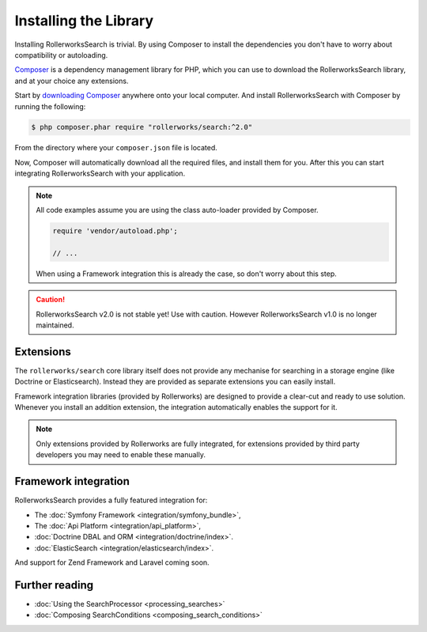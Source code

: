 Installing the Library
======================

Installing RollerworksSearch is trivial. By using Composer to install
the dependencies you don't have to worry about compatibility or autoloading.

`Composer`_ is a dependency management library for PHP, which you can use
to download the RollerworksSearch library, and at your choice any extensions.

Start by `downloading Composer`_ anywhere onto your local computer.
And install RollerworksSearch with Composer by running the following:

.. code-block:: bash

    $ php composer.phar require "rollerworks/search:^2.0"

From the directory where your ``composer.json`` file is located.

Now, Composer will automatically download all the required files, and install them
for you. After this you can start integrating RollerworksSearch with your application.

.. note::

    All code examples assume you are using the class auto-loader provided by Composer.

    .. code-block:: php

        require 'vendor/autoload.php';

        // ...

    When using a Framework integration this is already the case, so don't worry
    about this step.

.. caution::

    RollerworksSearch v2.0 is not stable yet! Use with caution. However
    RollerworksSearch v1.0 is no longer maintained.

Extensions
----------

The ``rollerworks/search`` core library itself does not provide any mechanise
for searching in a storage engine (like Doctrine or Elasticsearch). Instead they
are provided as separate extensions you can easily install.

Framework integration libraries (provided by Rollerworks) are designed to provide
a clear-cut and ready to use solution. Whenever you install an addition extension,
the integration automatically enables the support for it.

.. note::

    Only extensions provided by Rollerworks are fully integrated, for extensions
    provided by third party developers you may need to enable these manually.

Framework integration
---------------------

RollerworksSearch provides a fully featured integration for:

* The :doc:`Symfony Framework <integration/symfony_bundle>`,
* The :doc:`Api Platform <integration/api_platform>`,
* :doc:`Doctrine DBAL and ORM <integration/doctrine/index>`.
* :doc:`ElasticSearch <integration/elasticsearch/index>`.

And support for Zend Framework and Laravel coming soon.

Further reading
---------------

* :doc:`Using the SearchProcessor <processing_searches>`
* :doc:`Composing SearchConditions <composing_search_conditions>`

.. _`Composer`: http://getcomposer.org/
.. _`downloading Composer`: https://getcomposer.org/download/
